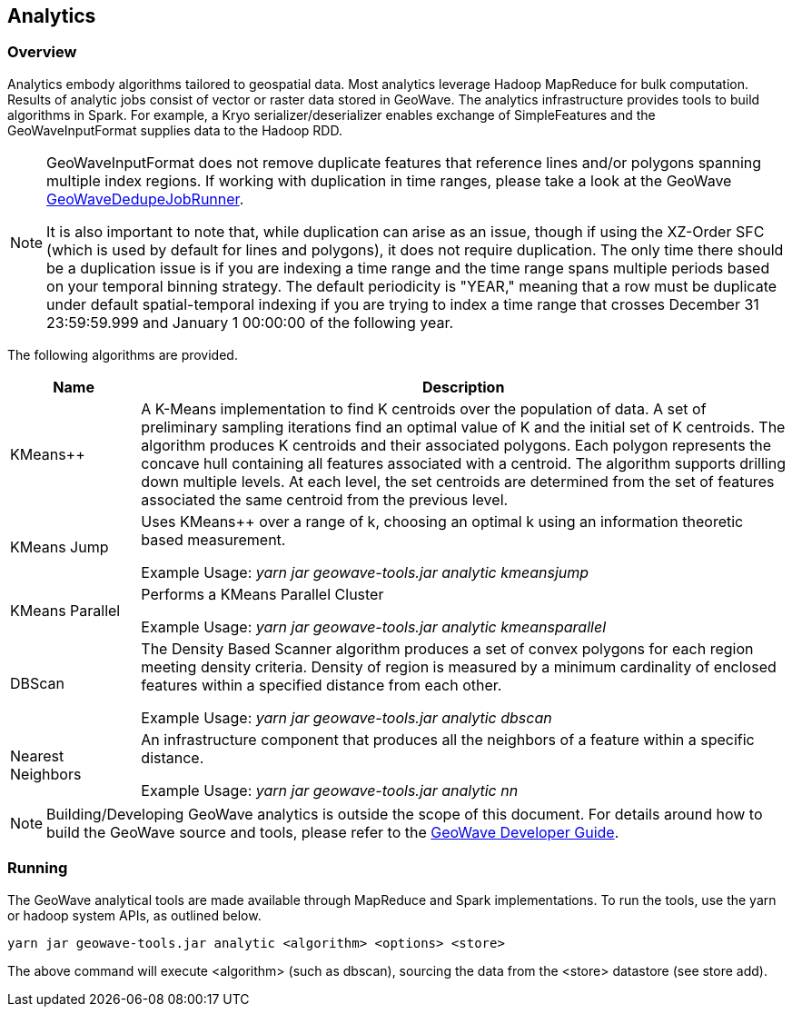 [[analytics-overview]]
== Analytics

:linkattrs:

=== Overview

Analytics embody algorithms tailored to geospatial data.  Most analytics leverage Hadoop MapReduce for bulk computation. Results of analytic jobs consist of vector or raster data stored in GeoWave.  The analytics infrastructure provides tools to build algorithms in Spark. For example, a Kryo serializer/deserializer enables exchange of SimpleFeatures and the GeoWaveInputFormat supplies data to the Hadoop RDD.

[NOTE]
====
GeoWaveInputFormat does not remove duplicate features that reference lines and/or polygons spanning multiple index regions. If working with duplication in time ranges, please take a look at the GeoWave https://github.com/locationtech/geowave/blob/master/core/mapreduce/src/main/java/org/locationtech/geowave/mapreduce/dedupe/GeoWaveDedupeJobRunner.java[GeoWaveDedupeJobRunner, window="_blank"].

It is also important to note that, while duplication can arise as an issue, though if using the XZ-Order SFC (which is used by default for lines and polygons), it does not require duplication. The only time there should be a duplication issue is if you are indexing a time range and the time range spans multiple periods based on your temporal binning strategy. The default periodicity is "YEAR," meaning that a row must be duplicate under default spatial-temporal indexing if you are trying to index a time range that crosses December 31 23:59:59.999 and January 1 00:00:00 of the following year.
====


The following algorithms are provided.

[width="100%",cols="2,10",options="header"]
|=========================================================
|Name |Description
|KMeans++| A K-Means implementation to find K centroids over the population of data. A set of preliminary sampling iterations find an optimal value of K and the initial set of K centroids. The algorithm produces K centroids and their associated polygons.  Each polygon represents the concave hull containing all features associated with a centroid. The algorithm supports drilling down multiple levels. At each level, the set centroids are determined from the set of features associated the same centroid from the previous level.
|KMeans Jump| Uses KMeans++ over a range of k, choosing an optimal k using an information theoretic based measurement.

Example Usage: _yarn jar geowave-tools.jar analytic kmeansjump_
|KMeans Parallel| Performs a KMeans Parallel Cluster

Example Usage: _yarn jar geowave-tools.jar analytic kmeansparallel_
|DBScan| The Density Based Scanner algorithm produces a set of convex polygons for each region meeting density criteria. Density of region is measured by a minimum cardinality of enclosed features within a specified distance from each other.

Example Usage: _yarn jar geowave-tools.jar analytic dbscan_
|Nearest Neighbors| An infrastructure component that produces all the neighbors of a feature within a specific distance.

Example Usage: _yarn jar geowave-tools.jar analytic nn_
|=========================================================

[NOTE]
====
Building/Developing GeoWave analytics is outside the scope of this document. For details around how to build the GeoWave source and tools, please refer to the link:devguide.html#building[GeoWave Developer Guide, window="_blank"].
====

=== Running
The GeoWave analytical tools are made available through MapReduce and Spark implementations. To run the tools, use the yarn or hadoop system APIs, as outlined below.
[source, bash]
----
yarn jar geowave-tools.jar analytic <algorithm> <options> <store>
----

The above command will execute <algorithm> (such as dbscan), sourcing the data from the <store> datastore (see store add).
